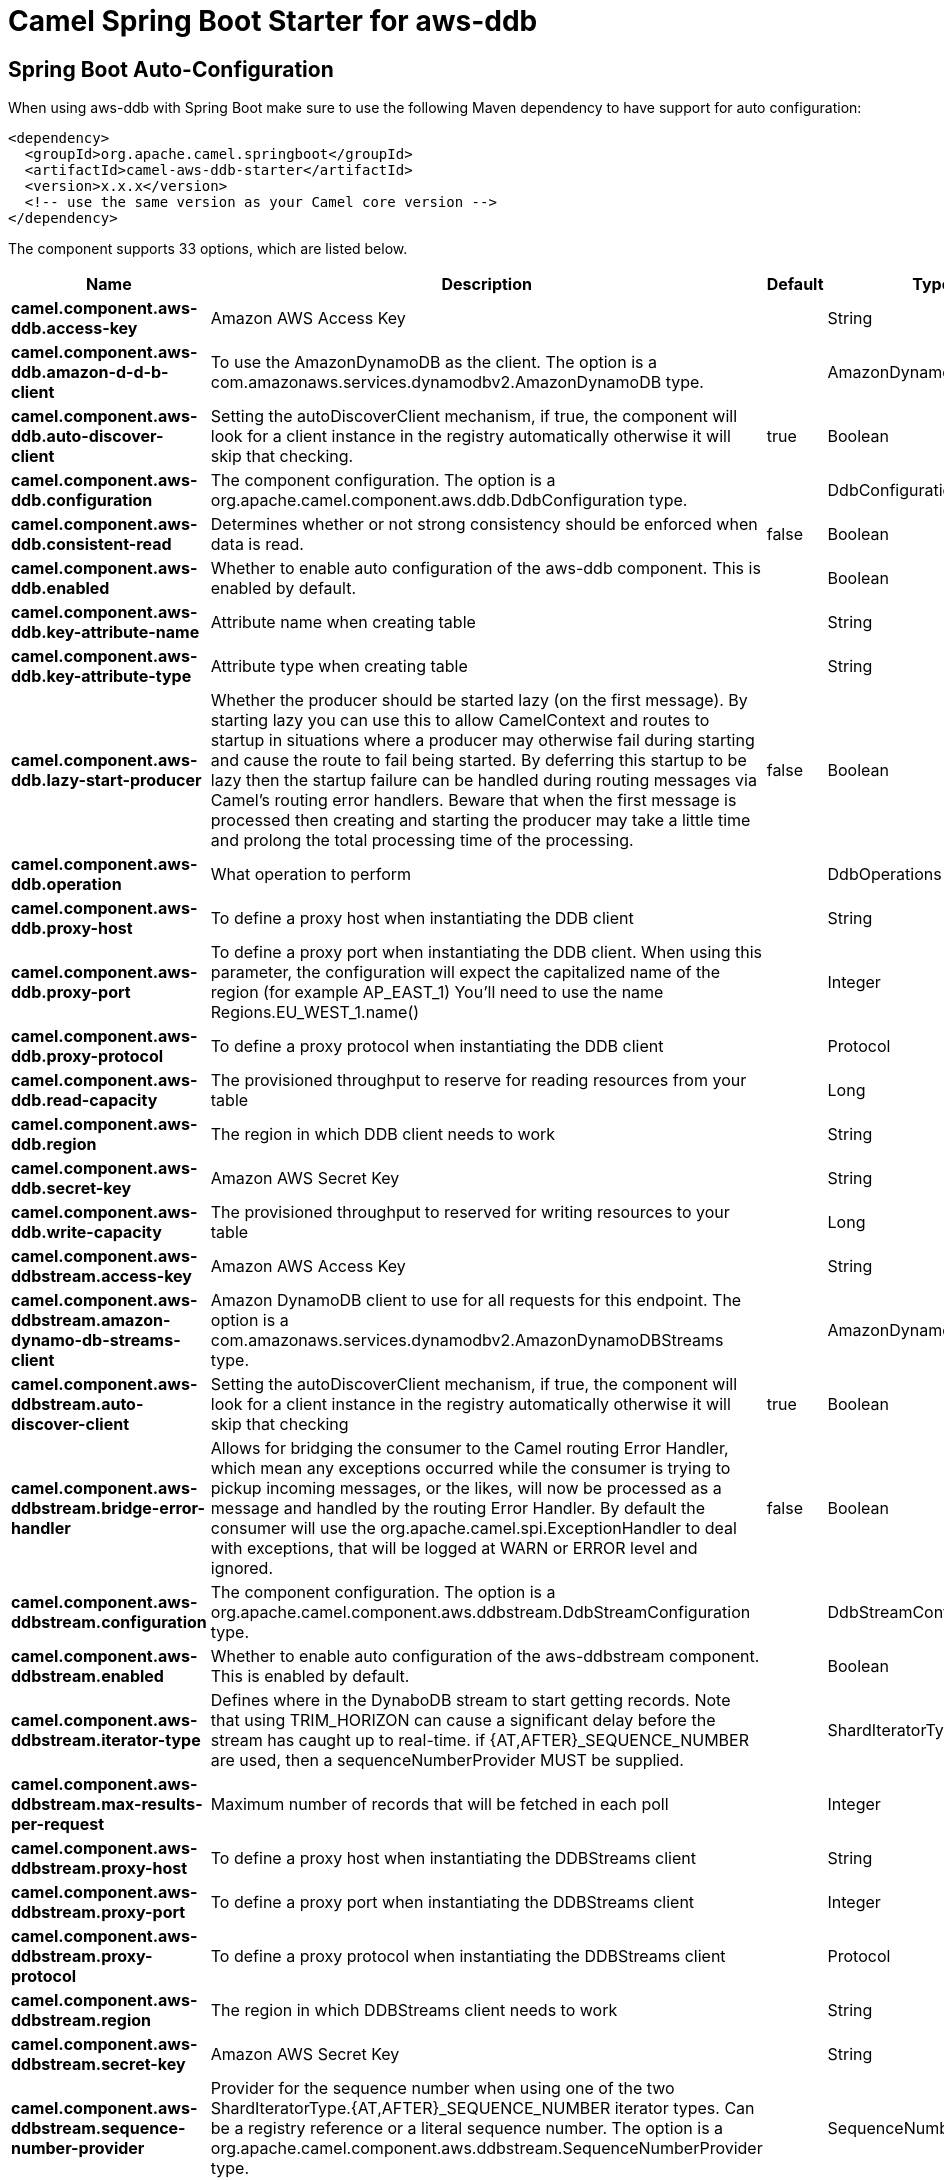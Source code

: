 // spring-boot-auto-configure options: START
:page-partial:
:doctitle: Camel Spring Boot Starter for aws-ddb

== Spring Boot Auto-Configuration

When using aws-ddb with Spring Boot make sure to use the following Maven dependency to have support for auto configuration:

[source,xml]
----
<dependency>
  <groupId>org.apache.camel.springboot</groupId>
  <artifactId>camel-aws-ddb-starter</artifactId>
  <version>x.x.x</version>
  <!-- use the same version as your Camel core version -->
</dependency>
----


The component supports 33 options, which are listed below.



[width="100%",cols="2,5,^1,2",options="header"]
|===
| Name | Description | Default | Type
| *camel.component.aws-ddb.access-key* | Amazon AWS Access Key |  | String
| *camel.component.aws-ddb.amazon-d-d-b-client* | To use the AmazonDynamoDB as the client. The option is a com.amazonaws.services.dynamodbv2.AmazonDynamoDB type. |  | AmazonDynamoDB
| *camel.component.aws-ddb.auto-discover-client* | Setting the autoDiscoverClient mechanism, if true, the component will look for a client instance in the registry automatically otherwise it will skip that checking. | true | Boolean
| *camel.component.aws-ddb.configuration* | The component configuration. The option is a org.apache.camel.component.aws.ddb.DdbConfiguration type. |  | DdbConfiguration
| *camel.component.aws-ddb.consistent-read* | Determines whether or not strong consistency should be enforced when data is read. | false | Boolean
| *camel.component.aws-ddb.enabled* | Whether to enable auto configuration of the aws-ddb component. This is enabled by default. |  | Boolean
| *camel.component.aws-ddb.key-attribute-name* | Attribute name when creating table |  | String
| *camel.component.aws-ddb.key-attribute-type* | Attribute type when creating table |  | String
| *camel.component.aws-ddb.lazy-start-producer* | Whether the producer should be started lazy (on the first message). By starting lazy you can use this to allow CamelContext and routes to startup in situations where a producer may otherwise fail during starting and cause the route to fail being started. By deferring this startup to be lazy then the startup failure can be handled during routing messages via Camel's routing error handlers. Beware that when the first message is processed then creating and starting the producer may take a little time and prolong the total processing time of the processing. | false | Boolean
| *camel.component.aws-ddb.operation* | What operation to perform |  | DdbOperations
| *camel.component.aws-ddb.proxy-host* | To define a proxy host when instantiating the DDB client |  | String
| *camel.component.aws-ddb.proxy-port* | To define a proxy port when instantiating the DDB client. When using this parameter, the configuration will expect the capitalized name of the region (for example AP_EAST_1) You'll need to use the name Regions.EU_WEST_1.name() |  | Integer
| *camel.component.aws-ddb.proxy-protocol* | To define a proxy protocol when instantiating the DDB client |  | Protocol
| *camel.component.aws-ddb.read-capacity* | The provisioned throughput to reserve for reading resources from your table |  | Long
| *camel.component.aws-ddb.region* | The region in which DDB client needs to work |  | String
| *camel.component.aws-ddb.secret-key* | Amazon AWS Secret Key |  | String
| *camel.component.aws-ddb.write-capacity* | The provisioned throughput to reserved for writing resources to your table |  | Long
| *camel.component.aws-ddbstream.access-key* | Amazon AWS Access Key |  | String
| *camel.component.aws-ddbstream.amazon-dynamo-db-streams-client* | Amazon DynamoDB client to use for all requests for this endpoint. The option is a com.amazonaws.services.dynamodbv2.AmazonDynamoDBStreams type. |  | AmazonDynamoDBStreams
| *camel.component.aws-ddbstream.auto-discover-client* | Setting the autoDiscoverClient mechanism, if true, the component will look for a client instance in the registry automatically otherwise it will skip that checking | true | Boolean
| *camel.component.aws-ddbstream.bridge-error-handler* | Allows for bridging the consumer to the Camel routing Error Handler, which mean any exceptions occurred while the consumer is trying to pickup incoming messages, or the likes, will now be processed as a message and handled by the routing Error Handler. By default the consumer will use the org.apache.camel.spi.ExceptionHandler to deal with exceptions, that will be logged at WARN or ERROR level and ignored. | false | Boolean
| *camel.component.aws-ddbstream.configuration* | The component configuration. The option is a org.apache.camel.component.aws.ddbstream.DdbStreamConfiguration type. |  | DdbStreamConfiguration
| *camel.component.aws-ddbstream.enabled* | Whether to enable auto configuration of the aws-ddbstream component. This is enabled by default. |  | Boolean
| *camel.component.aws-ddbstream.iterator-type* | Defines where in the DynaboDB stream to start getting records. Note that using TRIM_HORIZON can cause a significant delay before the stream has caught up to real-time. if {AT,AFTER}_SEQUENCE_NUMBER are used, then a sequenceNumberProvider MUST be supplied. |  | ShardIteratorType
| *camel.component.aws-ddbstream.max-results-per-request* | Maximum number of records that will be fetched in each poll |  | Integer
| *camel.component.aws-ddbstream.proxy-host* | To define a proxy host when instantiating the DDBStreams client |  | String
| *camel.component.aws-ddbstream.proxy-port* | To define a proxy port when instantiating the DDBStreams client |  | Integer
| *camel.component.aws-ddbstream.proxy-protocol* | To define a proxy protocol when instantiating the DDBStreams client |  | Protocol
| *camel.component.aws-ddbstream.region* | The region in which DDBStreams client needs to work |  | String
| *camel.component.aws-ddbstream.secret-key* | Amazon AWS Secret Key |  | String
| *camel.component.aws-ddbstream.sequence-number-provider* | Provider for the sequence number when using one of the two ShardIteratorType.{AT,AFTER}_SEQUENCE_NUMBER iterator types. Can be a registry reference or a literal sequence number. The option is a org.apache.camel.component.aws.ddbstream.SequenceNumberProvider type. |  | SequenceNumberProvider
| *camel.component.aws-ddb.basic-property-binding* | *Deprecated* Whether the component should use basic property binding (Camel 2.x) or the newer property binding with additional capabilities | false | Boolean
| *camel.component.aws-ddbstream.basic-property-binding* | *Deprecated* Whether the component should use basic property binding (Camel 2.x) or the newer property binding with additional capabilities | false | Boolean
|===
// spring-boot-auto-configure options: END
